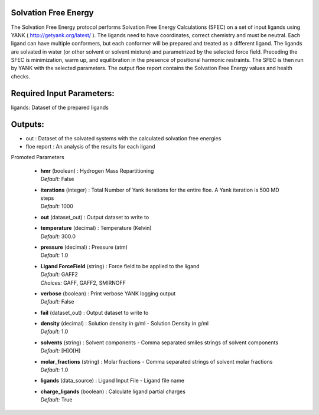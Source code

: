 
.. raw:: html

   <style type="text/css">
      span.red { color: #cd4f39; }
   </style>

.. role:: red

.. raw:: html

   <style type="text/css">
      span.redbold { color: #cd4f39  ; font-weight: bold;}
   </style>

.. role:: redbold

.. raw:: html

   <style type="text/css">
      span.green { color: darkgreen; }
   </style>

.. role:: green

.. raw:: html

   <style type="text/css">
      span.greenbold { color: darkgreen; font-weight: bold;}
   </style>

.. role:: greenbold

.. raw:: html

   <style type="text/css">
      span.blue { color: darkblue; }
   </style>

.. role:: blue

.. raw:: html

   <style type="text/css">
      span.bluebold { color: darkblue; font-weight: bold;}
   </style>

.. role:: bluebold

.. raw:: html

   <style type="text/css">
      span.blacktitle { font-size: 175%; font-weight: 700;
        font-family: "Roboto Slab","ff-tisa-web-pro","Georgia",Arial,sans-serif; }
   </style>

.. role:: blacktitle


Solvation Free Energy
---------------------


The Solvation Free Energy protocol performs Solvation Free Energy Calculations (SFEC) on
a set of input ligands using YANK ( http://getyank.org/latest/ ). The ligands need
to have coordinates, correct chemistry and must be neutral. Each ligand can have multiple
conformers, but each conformer will be prepared and treated as a different ligand.
The ligands are solvated in water (or other solvent or solvent mixture) and parametrized
by the selected force field.
Preceding the SFEC is minimization, warm up, and equilibration in the presence of
positional harmonic restraints. The SFEC is then run by YANK with the selected parameters.
The output floe report contains the Solvation Free Energy values and health checks.

Required Input Parameters:
-----------
ligands: Dataset of the prepared ligands

Outputs:
--------
* out : Dataset of the solvated systems with the calculated solvation free energies
* floe report : An analysis of the results for each ligand


:bluebold:`Promoted Parameters`

   * | **hmr**   (boolean) :  Hydrogen Mass Repartitioning 
     | *Default:* :blue:`False`  

   * | **iterations**   (integer) :  Total Number of Yank iterations for the entire floe. A Yank iteration is 500 MD steps 
     | *Default:* :blue:`1000`  

   * | **out**   (dataset_out) :  Output dataset to write to 

   * | **temperature**   (decimal) :  Temperature (Kelvin) 
     | *Default:* :blue:`300.0`  

   * | **pressure**   (decimal) :  Pressure (atm) 
     | *Default:* :blue:`1.0`  

   * | **Ligand ForceField**   (string) :  Force field to be applied to the ligand 
     | *Default:* :blue:`GAFF2`  
     | *Choices:* :green:`GAFF`, :green:`GAFF2`, :green:`SMIRNOFF`

   * | **verbose**   (boolean) :  Print verbose YANK logging output 
     | *Default:* :blue:`False`  

   * | **fail**   (dataset_out) :  Output dataset to write to 

   * | **density**   (decimal) :  Solution density in g/ml - Solution Density in g/ml 
     | *Default:* :blue:`1.0`  

   * | **solvents**   (string) :  Solvent components - Comma separated smiles strings of solvent components 
     | *Default:* :blue:`[H]O[H]`  

   * | **molar_fractions**   (string) :  Molar fractions - Comma separated strings of solvent molar fractions 
     | *Default:* :blue:`1.0`  

   * | **ligands**   (data_source) :  Ligand Input File - Ligand file name 

   * | **charge_ligands**   (boolean) :  Calculate ligand partial charges 
     | *Default:* :blue:`True`  



